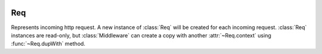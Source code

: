 .. image:: _images/request.png
   :class: article_cover cover_request

=====
 Req
=====

Represents incoming http request. A new instance of :class:`Req` will be created for each incoming request. :class:`Req` instances are read-only, but :class:`Middleware` can create a copy with another :attr:`~Req.context` using :func:`~Req.dupWith` method.

.. class:: Req

   .. attribute:: pathInfo
   
      ``Uri`` of current http request.

   .. attribute:: get
   .. attribute:: post

      :class:`QueryMap` of current request’s arguments (GET and POST respectively). :class:`QueryMap` interface is mostly equivalent to ``[Str:Str]``, except that it allows multiple values for single key (accessed using ``getList(Str key)`` method).

   .. attribute:: request

      Values from both :attr:`get` and :attr:`post` combined in a single :class:`QueryMap`. If value exists in both :attr:`get` and :attr:`post`, value from :attr:`post` is used.

   .. attribute:: headers

      ``[Str:Str]`` of HTTP request headers.

   .. attribute:: method
   
      ``Str`` of HTTP request method (``"get"`` or ``"post"`` or another).

   .. attribute:: cookies

      ``[Str:Str]`` of current browser session’s cookies. They’re for reading only, to set cookie, use :func:`Res.setCookie`.

   .. attribute:: context
   
      ``[Str:Obj?]`` usually populated by middlewares to prepare values for views. All values presented in ``context`` can be used as view arguments (resolved by name).
 
      Two standard use cases of :attr:`context` are:

      + :class:`Router` puts url path capture values to context if url matches this route;
      + :class:`SessionMiddleware` puts ``Session session`` object in context.
      
      This slot and its value are both readonly. See :func:`~Req.dupWith`.

   .. function:: dupWith(Str:Obj? overrde)
   
      Returns a copy of current :class:`Req` with values in context set (added or overriden) with ``overrde`` parameter values.
      
   .. attribute:: in
   
      :class:`InStream`. Raw HTTP request input stream.